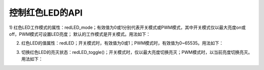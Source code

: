 ====================
控制红色LED的API
====================

1) 红色LED工作模式的属性：redLED_mode；有效值为0或1分别代表开关模式或PWM模式，其中开关模式仅以最大亮度on或off，PWM模式可设置LED亮度；
默认的工作模式是开关模式。用法如下：

.. code-block::  python
  :linenos:

  import time
  from  hiibot_circle  import  hbc
  hbc.redLED_mode = 0  # 开关模式

  while True:
      hbc.redLED = 1
      time.sleep(0.5)
      hbc.redLED = 0
      time.sleep(0.5)


2) 红色LED的值属性：redLED；开关模式时，有效值为0或1；PWM模式时，有效值为0~65535。用法如下：

.. code-block::  python
  :linenos:

  import time
  from  hiibot_circle  import  hbc
  hbc.redLED_mode = 1  # PWM模式

  while True:
      hbc.redLED = 5000 # 亮度范围：0~65535, 现在仅10%亮度
      time.sleep(0.5)
      hbc.redLED = 0
      time.sleep(0.5)

3) 切换红色LED的亮灭状态：redLED_toggle()；开关模式时，仅以最大亮度切换亮灭；PWM模式时，以当前亮度切换亮灭。用法如下：

.. code-block::  python
  :linenos:

  import time
  from  hiibot_circle  import  hbc
  hbc.redLED_mode = 1  # PWM模式
  hbc.redLED = 5000    # 亮度范围：0~65535, 现在仅10%亮度

  while True:
      hbc.redLED_toggle() # 切换亮灭
      time.sleep(0.5)


